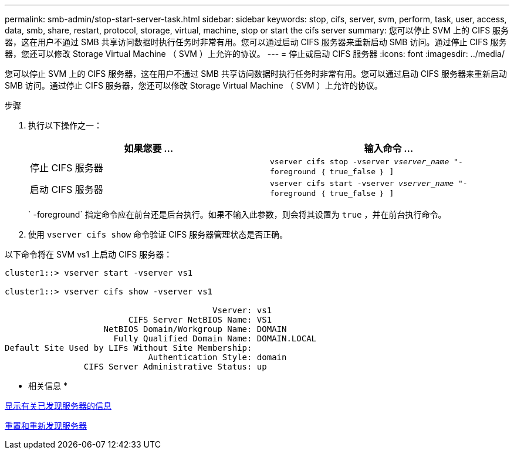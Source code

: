 ---
permalink: smb-admin/stop-start-server-task.html 
sidebar: sidebar 
keywords: stop, cifs, server, svm, perform, task, user, access, data, smb, share, restart, protocol, storage, virtual, machine, stop or start the cifs server 
summary: 您可以停止 SVM 上的 CIFS 服务器，这在用户不通过 SMB 共享访问数据时执行任务时非常有用。您可以通过启动 CIFS 服务器来重新启动 SMB 访问。通过停止 CIFS 服务器，您还可以修改 Storage Virtual Machine （ SVM ）上允许的协议。 
---
= 停止或启动 CIFS 服务器
:icons: font
:imagesdir: ../media/


[role="lead"]
您可以停止 SVM 上的 CIFS 服务器，这在用户不通过 SMB 共享访问数据时执行任务时非常有用。您可以通过启动 CIFS 服务器来重新启动 SMB 访问。通过停止 CIFS 服务器，您还可以修改 Storage Virtual Machine （ SVM ）上允许的协议。

.步骤
. 执行以下操作之一：
+
|===
| 如果您要 ... | 输入命令 ... 


 a| 
停止 CIFS 服务器
 a| 
`vserver cifs stop -vserver _vserver_name_ "-foreground ｛ true_false ｝ ]`



 a| 
启动 CIFS 服务器
 a| 
`vserver cifs start -vserver _vserver_name_ "-foreground ｛ true_false ｝ ]`

|===
+
` -foreground` 指定命令应在前台还是后台执行。如果不输入此参数，则会将其设置为 `true` ，并在前台执行命令。

. 使用 `vserver cifs show` 命令验证 CIFS 服务器管理状态是否正确。


以下命令将在 SVM vs1 上启动 CIFS 服务器：

[listing]
----
cluster1::> vserver start -vserver vs1

cluster1::> vserver cifs show -vserver vs1

                                          Vserver: vs1
                         CIFS Server NetBIOS Name: VS1
                    NetBIOS Domain/Workgroup Name: DOMAIN
                      Fully Qualified Domain Name: DOMAIN.LOCAL
Default Site Used by LIFs Without Site Membership:
                             Authentication Style: domain
                CIFS Server Administrative Status: up
----
* 相关信息 *

xref:display-discovered-servers-task.adoc[显示有关已发现服务器的信息]

xref:reset-rediscovering-servers-task.adoc[重置和重新发现服务器]
